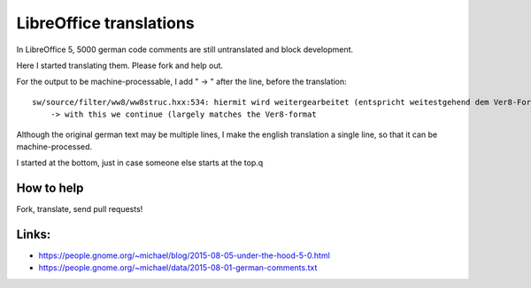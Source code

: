 LibreOffice translations
=========================

In LibreOffice 5, 5000 german code comments are still untranslated and block development. 

Here I started translating them. Please fork and help out.

For the output to be machine-processable, I add "    -> " after the line, before the translation::

	sw/source/filter/ww8/ww8struc.hxx:534: hiermit wird weitergearbeitet (entspricht weitestgehend dem Ver8-Format
	    -> with this we continue (largely matches the Ver8-format

Although the original german text may be multiple lines, I make the english 
translation a single line, so that it can be machine-processed.

I started at the bottom, just in case someone else starts at the top.q

How to help
------------
Fork, translate, send pull requests!


Links: 
-----------

* https://people.gnome.org/~michael/blog/2015-08-05-under-the-hood-5-0.html
* https://people.gnome.org/~michael/data/2015-08-01-german-comments.txt


